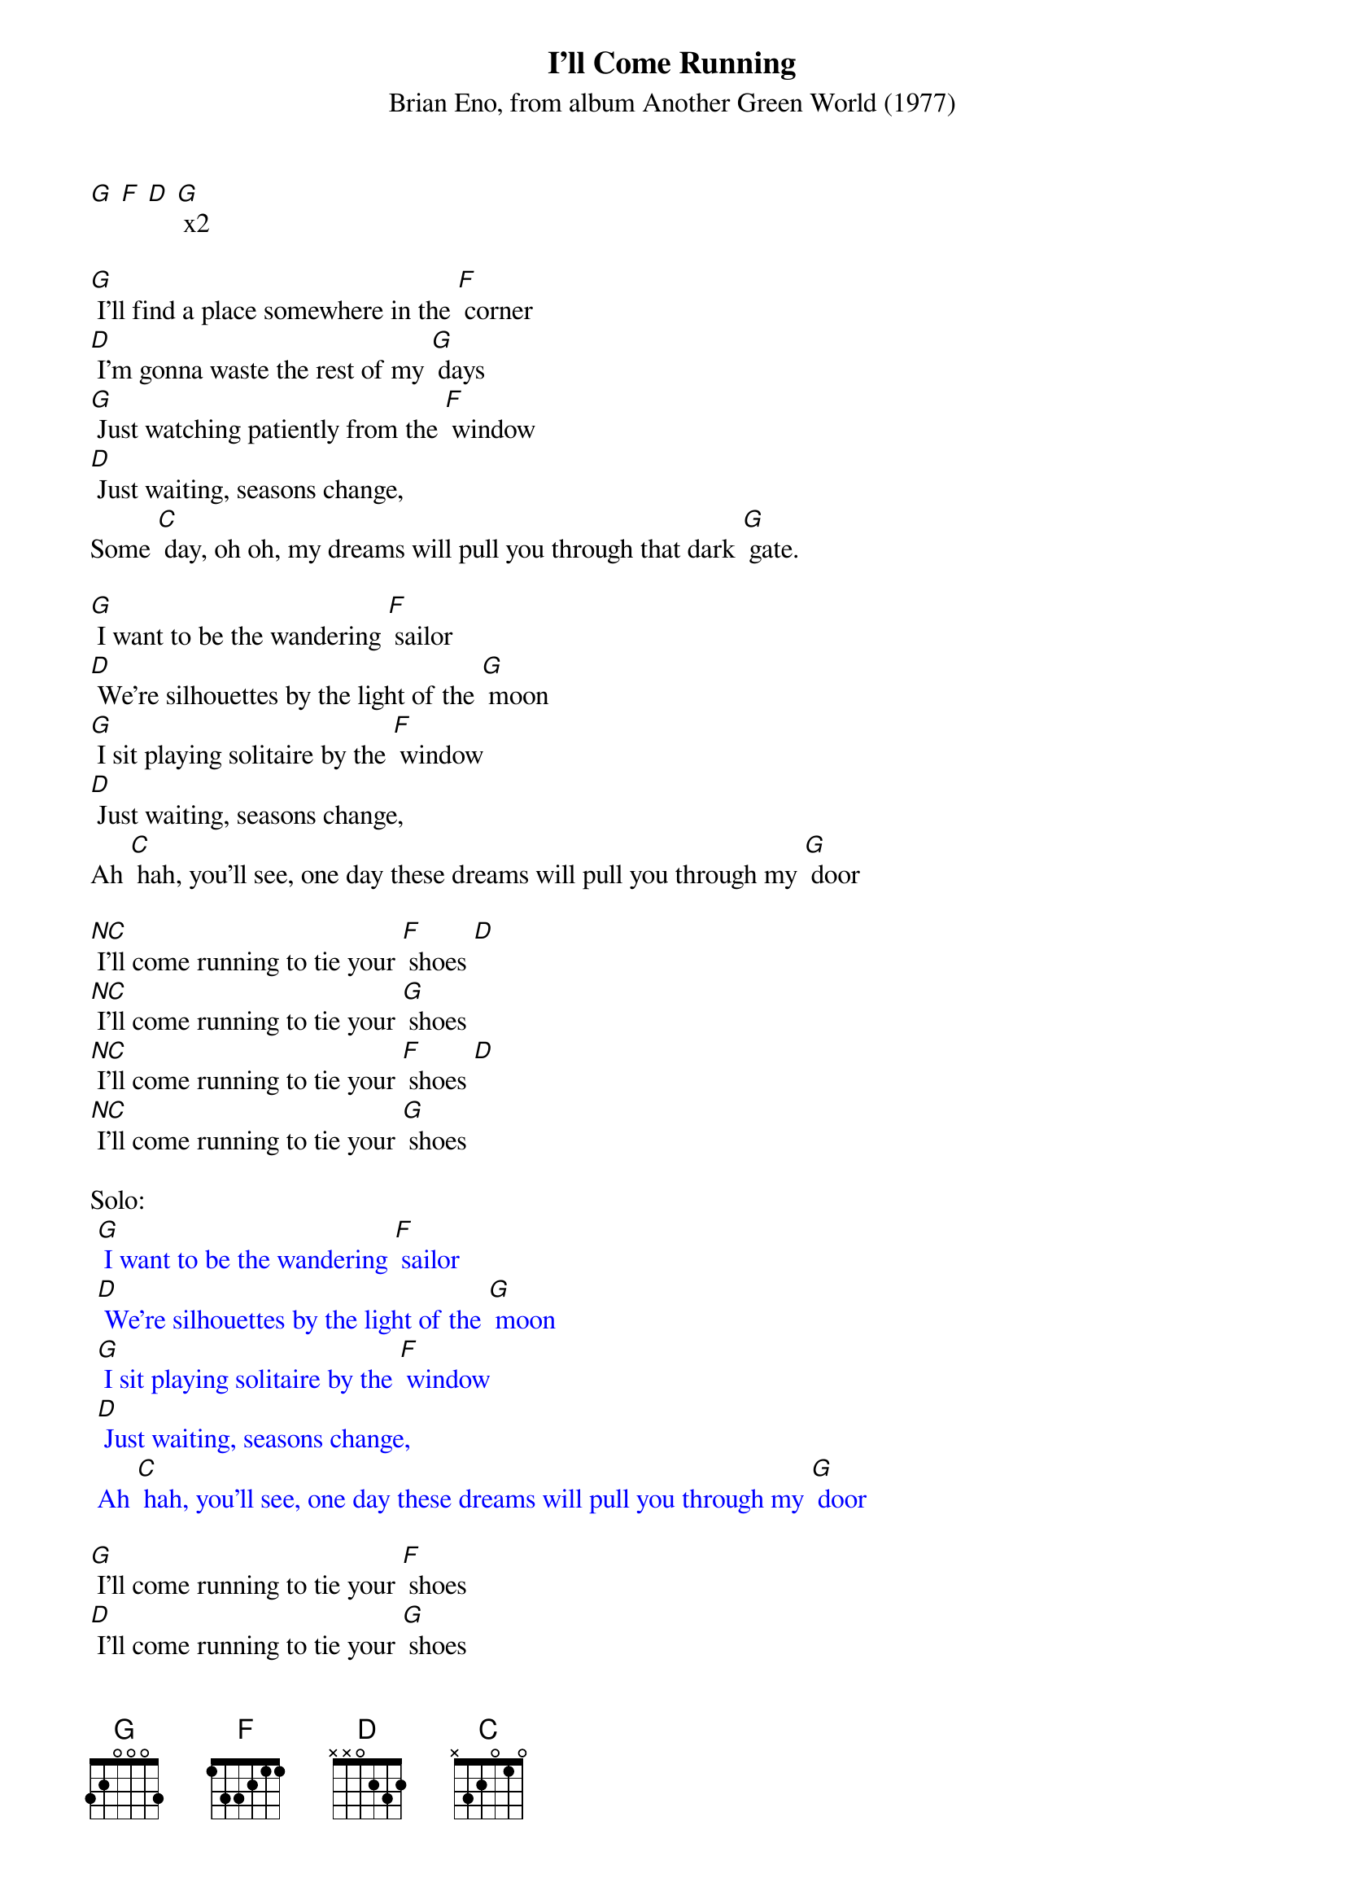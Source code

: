 {t: I'll Come Running}
{st: Brian Eno, from album Another Green World (1977)}

[G] [F] [D] [G] x2

[G] I'll find a place somewhere in the [F] corner
[D] I'm gonna waste the rest of my [G] days
[G] Just watching patiently from the [F] window
[D] Just waiting, seasons change,
Some [C] day, oh oh, my dreams will pull you through that dark [G] gate.

[G] I want to be the wandering [F] sailor
[D] We're silhouettes by the light of the [G] moon
[G] I sit playing solitaire by the [F] window
[D] Just waiting, seasons change,
Ah [C] hah, you'll see, one day these dreams will pull you through my [G] door

[NC] I'll come running to tie your [F] shoes [D]
[NC] I'll come running to tie your [G] shoes
[NC] I'll come running to tie your [F] shoes [D]
[NC] I'll come running to tie your [G] shoes

Solo:
{textcolour: blue}
 [G] I want to be the wandering [F] sailor
 [D] We're silhouettes by the light of the [G] moon
 [G] I sit playing solitaire by the [F] window
 [D] Just waiting, seasons change,
 Ah [C] hah, you'll see, one day these dreams will pull you through my [G] door
{textcolour}

[G] I'll come running to tie your [F] shoes
[D] I'll come running to tie your [G] shoes
[G] I'll come running to tie your [F] shoes
[D] I'll come running to tie your [G] shoes (pause)

[G] I'll come running to tie your [F] shoes
[D] I'll come running to tie your [G] shoes
[G] I'll come running to tie your [F] shoes
[D] I'll come running to tie your [G] shoes [D] [G]

